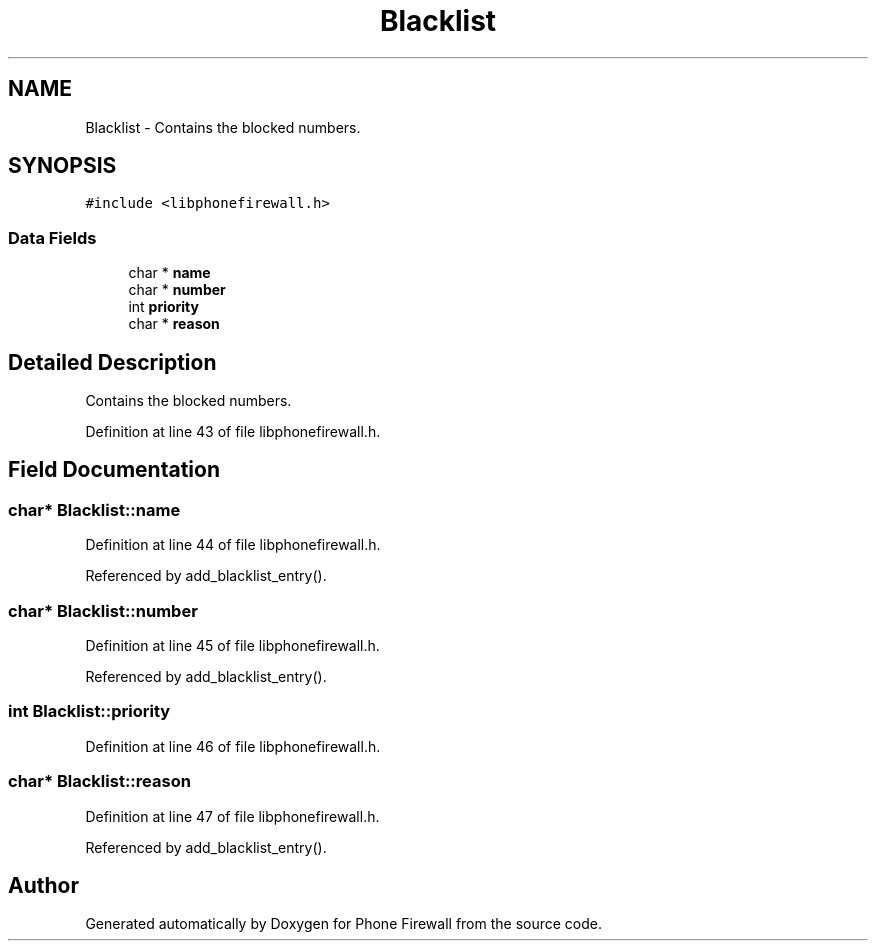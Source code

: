 .TH "Blacklist" 3 "9 May 2008" "Version v0.01" "Phone Firewall" \" -*- nroff -*-
.ad l
.nh
.SH NAME
Blacklist \- Contains the blocked numbers.  

.PP
.SH SYNOPSIS
.br
.PP
\fC#include <libphonefirewall.h>\fP
.PP
.SS "Data Fields"

.in +1c
.ti -1c
.RI "char * \fBname\fP"
.br
.ti -1c
.RI "char * \fBnumber\fP"
.br
.ti -1c
.RI "int \fBpriority\fP"
.br
.ti -1c
.RI "char * \fBreason\fP"
.br
.in -1c
.SH "Detailed Description"
.PP 
Contains the blocked numbers. 
.PP
Definition at line 43 of file libphonefirewall.h.
.SH "Field Documentation"
.PP 
.SS "char* \fBBlacklist::name\fP"
.PP
Definition at line 44 of file libphonefirewall.h.
.PP
Referenced by add_blacklist_entry().
.SS "char* \fBBlacklist::number\fP"
.PP
Definition at line 45 of file libphonefirewall.h.
.PP
Referenced by add_blacklist_entry().
.SS "int \fBBlacklist::priority\fP"
.PP
Definition at line 46 of file libphonefirewall.h.
.SS "char* \fBBlacklist::reason\fP"
.PP
Definition at line 47 of file libphonefirewall.h.
.PP
Referenced by add_blacklist_entry().

.SH "Author"
.PP 
Generated automatically by Doxygen for Phone Firewall from the source code.
